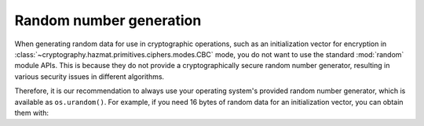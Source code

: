 Random number generation
========================

When generating random data for use in cryptographic operations, such as an
initialization vector for encryption in
:class:`~cryptography.hazmat.primitives.ciphers.modes.CBC` mode, you do not
want to use the standard :mod:`random` module APIs. This is because they do not
provide a cryptographically secure random number generator, resulting in
various security issues in different algorithms.

Therefore, it is our recommendation to always use your operating system's
provided random number generator, which is available as ``os.urandom()``. For
example, if you need 16 bytes of random data for an initialization vector, you
can obtain them with:

.. doctest::

    >>> import os
    >>> os.urandom(16)
    '...'
